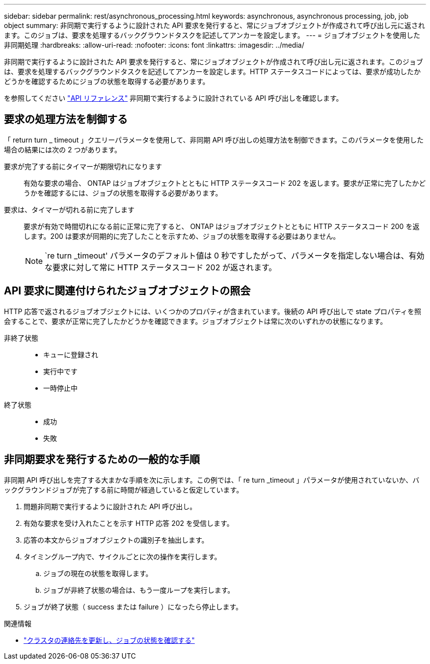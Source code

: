 ---
sidebar: sidebar 
permalink: rest/asynchronous_processing.html 
keywords: asynchronous, asynchronous processing, job, job object 
summary: 非同期で実行するように設計された API 要求を発行すると、常にジョブオブジェクトが作成されて呼び出し元に返されます。このジョブは、要求を処理するバックグラウンドタスクを記述してアンカーを設定します。 
---
= ジョブオブジェクトを使用した非同期処理
:hardbreaks:
:allow-uri-read: 
:nofooter: 
:icons: font
:linkattrs: 
:imagesdir: ../media/


[role="lead"]
非同期で実行するように設計された API 要求を発行すると、常にジョブオブジェクトが作成されて呼び出し元に返されます。このジョブは、要求を処理するバックグラウンドタスクを記述してアンカーを設定します。HTTP ステータスコードによっては、要求が成功したかどうかを確認するためにジョブの状態を取得する必要があります。

を参照してください link:../reference/api_reference.html["API リファレンス"] 非同期で実行するように設計されている API 呼び出しを確認します。



== 要求の処理方法を制御する

「 return turn _ timeout 」クエリーパラメータを使用して、非同期 API 呼び出しの処理方法を制御できます。このパラメータを使用した場合の結果には次の 2 つがあります。

要求が完了する前にタイマーが期限切れになります:: 有効な要求の場合、 ONTAP はジョブオブジェクトとともに HTTP ステータスコード 202 を返します。要求が正常に完了したかどうかを確認するには、ジョブの状態を取得する必要があります。
要求は、タイマーが切れる前に完了します:: 要求が有効で時間切れになる前に正常に完了すると、 ONTAP はジョブオブジェクトとともに HTTP ステータスコード 200 を返します。200 は要求が同期的に完了したことを示すため、ジョブの状態を取得する必要はありません。
+
--

NOTE: `re turn _timeout' パラメータのデフォルト値は 0 秒ですしたがって、パラメータを指定しない場合は、有効な要求に対して常に HTTP ステータスコード 202 が返されます。

--




== API 要求に関連付けられたジョブオブジェクトの照会

HTTP 応答で返されるジョブオブジェクトには、いくつかのプロパティが含まれています。後続の API 呼び出しで state プロパティを照会することで、要求が正常に完了したかどうかを確認できます。ジョブオブジェクトは常に次のいずれかの状態になります。

非終了状態::
+
--
* キューに登録され
* 実行中です
* 一時停止中


--
終了状態::
+
--
* 成功
* 失敗


--




== 非同期要求を発行するための一般的な手順

非同期 API 呼び出しを完了する大まかな手順を次に示します。この例では、「 re turn _timeout 」パラメータが使用されていないか、バックグラウンドジョブが完了する前に時間が経過していると仮定しています。

. 問題非同期で実行するように設計された API 呼び出し。
. 有効な要求を受け入れたことを示す HTTP 応答 202 を受信します。
. 応答の本文からジョブオブジェクトの識別子を抽出します。
. タイミングループ内で、サイクルごとに次の操作を実行します。
+
.. ジョブの現在の状態を取得します。
.. ジョブが非終了状態の場合は、もう一度ループを実行します。


. ジョブが終了状態（ success または failure ）になったら停止します。


.関連情報
* link:../workflows/wf_update_cluster_contact.html["クラスタの連絡先を更新し、ジョブの状態を確認する"]

